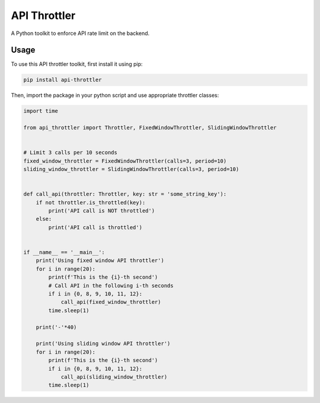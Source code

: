 ==================================================
API Throttler
==================================================

A Python toolkit to enforce API rate limit on the backend.

Usage
-----
To use this API throttler toolkit, first install it using pip:

.. code-block:: bash

    pip install api-throttler


Then, import the package in your python script and use appropriate throttler classes:

.. code-block:: python

    import time

    from api_throttler import Throttler, FixedWindowThrottler, SlidingWindowThrottler


    # Limit 3 calls per 10 seconds
    fixed_window_throttler = FixedWindowThrottler(calls=3, period=10)
    sliding_window_throttler = SlidingWindowThrottler(calls=3, period=10)


    def call_api(throttler: Throttler, key: str = 'some_string_key'):
        if not throttler.is_throttled(key):
            print('API call is NOT throttled')
        else:
            print('API call is throttled')


    if __name__ == '__main__':
        print('Using fixed window API throttler')
        for i in range(20):
            print(f'This is the {i}-th second')
            # Call API in the following i-th seconds
            if i in {0, 8, 9, 10, 11, 12}:
                call_api(fixed_window_throttler)
            time.sleep(1)

        print('-'*40)

        print('Using sliding window API throttler')
        for i in range(20):
            print(f'This is the {i}-th second')
            if i in {0, 8, 9, 10, 11, 12}:
                call_api(sliding_window_throttler)
            time.sleep(1)
